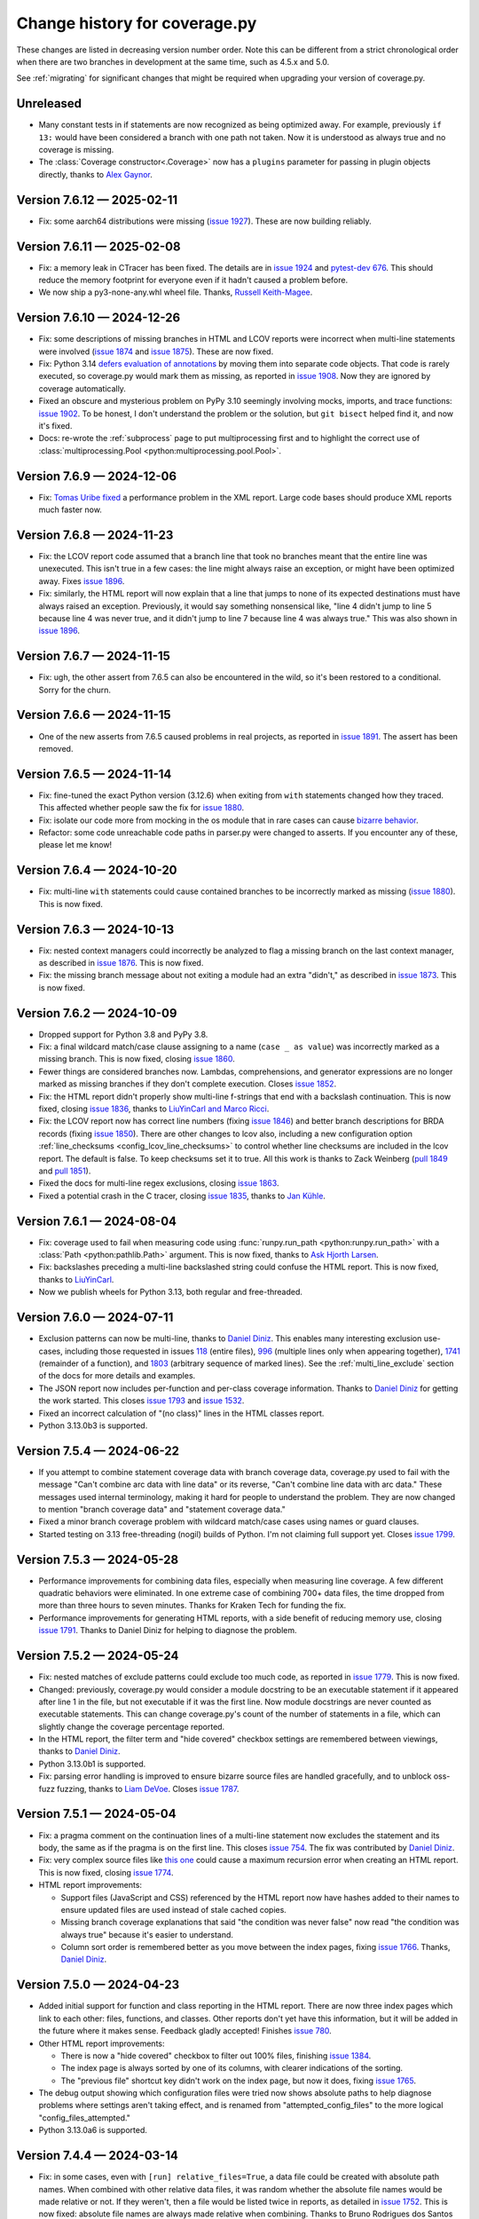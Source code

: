 .. Licensed under the Apache License: http://www.apache.org/licenses/LICENSE-2.0
.. For details: https://github.com/nedbat/coveragepy/blob/master/NOTICE.txt

==============================
Change history for coverage.py
==============================

These changes are listed in decreasing version number order. Note this can be
different from a strict chronological order when there are two branches in
development at the same time, such as 4.5.x and 5.0.

See :ref:`migrating` for significant changes that might be required when
upgrading your version of coverage.py.

    .. When updating the "Unreleased" header to a specific version, use this
    .. format.  Don't forget the jump target:
    ..
    ..  .. _changes_9-8-1:
    ..
    ..  Version 9.8.1 — 2027-07-27
    ..  --------------------------

Unreleased
----------

- Many constant tests in if statements are now recognized as being optimized
  away.  For example, previously ``if 13:`` would have been considered a branch
  with one path not taken.  Now it is understood as always true and no coverage
  is missing.

- The :class:`Coverage constructor<.Coverage>` now has a ``plugins`` parameter
  for passing in plugin objects directly, thanks to `Alex Gaynor <pull
  1919_>`_.

.. _pull 1919: https://github.com/nedbat/coveragepy/pull/1919


.. start-releases

.. _changes_7-6-12:

Version 7.6.12 — 2025-02-11
---------------------------

- Fix: some aarch64 distributions were missing (`issue 1927`_).  These are now
  building reliably.

.. _issue 1927: https://github.com/nedbat/coveragepy/issues/1927

.. _changes_7-6-11:

Version 7.6.11 — 2025-02-08
---------------------------

- Fix: a memory leak in CTracer has been fixed.  The details are in `issue
  1924`_ and `pytest-dev 676`_.  This should reduce the memory footprint for
  everyone even if it hadn't caused a problem before.

- We now ship a py3-none-any.whl wheel file.  Thanks, `Russell Keith-Magee
  <pull 1914_>`_.

.. _pull 1914: https://github.com/nedbat/coveragepy/pull/1914
.. _issue 1924: https://github.com/nedbat/coveragepy/issues/1924
.. _pytest-dev 676: https://github.com/pytest-dev/pytest-cov/issues/676

.. _changes_7-6-10:

Version 7.6.10 — 2024-12-26
---------------------------

- Fix: some descriptions of missing branches in HTML and LCOV reports were
  incorrect when multi-line statements were involved (`issue 1874`_ and `issue
  1875`_).  These are now fixed.

- Fix: Python 3.14 `defers evaluation of annotations <pep649_>`_ by moving them
  into separate code objects.  That code is rarely executed, so coverage.py
  would mark them as missing, as reported in `issue 1908`_.  Now they are
  ignored by coverage automatically.

- Fixed an obscure and mysterious problem on PyPy 3.10 seemingly involving
  mocks, imports, and trace functions: `issue 1902`_.  To be honest, I don't
  understand the problem or the solution, but ``git bisect`` helped find it,
  and now it's fixed.

- Docs: re-wrote the :ref:`subprocess` page to put multiprocessing first and to
  highlight the correct use of :class:`multiprocessing.Pool
  <python:multiprocessing.pool.Pool>`.

.. _issue 1874: https://github.com/nedbat/coveragepy/issues/1874
.. _issue 1875: https://github.com/nedbat/coveragepy/issues/1875
.. _issue 1902: https://github.com/nedbat/coveragepy/issues/1902
.. _issue 1908: https://github.com/nedbat/coveragepy/issues/1908
.. _pep649: https://docs.python.org/3.14/whatsnew/3.14.html#pep-649-deferred-evaluation-of-annotations


.. _changes_7-6-9:

Version 7.6.9 — 2024-12-06
--------------------------

- Fix: `Tomas Uribe fixed <pull 1901_>`_ a performance problem in the XML
  report.  Large code bases should produce XML reports much faster now.

.. _pull 1901: https://github.com/nedbat/coveragepy/pull/1901


.. _changes_7-6-8:

Version 7.6.8 — 2024-11-23
--------------------------

- Fix: the LCOV report code assumed that a branch line that took no branches
  meant that the entire line was unexecuted.  This isn't true in a few cases:
  the line might always raise an exception, or might have been optimized away.
  Fixes `issue 1896`_.

- Fix: similarly, the HTML report will now explain that a line that jumps to
  none of its expected destinations must have always raised an exception.
  Previously, it would say something nonsensical like, "line 4 didn't jump to
  line 5 because line 4 was never true, and it didn't jump to line 7 because
  line 4 was always true."  This was also shown in `issue 1896`_.

.. _issue 1896: https://github.com/nedbat/coveragepy/issues/1896


.. _changes_7-6-7:

Version 7.6.7 — 2024-11-15
--------------------------

- Fix: ugh, the other assert from 7.6.5 can also be encountered in the wild,
  so it's been restored to a conditional.  Sorry for the churn.


.. _changes_7-6-6:

Version 7.6.6 — 2024-11-15
--------------------------

- One of the new asserts from 7.6.5 caused problems in real projects, as
  reported in `issue 1891`_.  The assert has been removed.

.. _issue 1891: https://github.com/nedbat/coveragepy/issues/1891


.. _changes_7-6-5:

Version 7.6.5 — 2024-11-14
--------------------------

- Fix: fine-tuned the exact Python version (3.12.6) when exiting from ``with``
  statements changed how they traced.  This affected whether people saw the
  fix for `issue 1880`_.

- Fix: isolate our code more from mocking in the os module that in rare cases
  can cause `bizarre behavior <pytest-cov-666_>`_.

- Refactor: some code unreachable code paths in parser.py were changed to
  asserts.  If you encounter any of these, please let me know!

.. _pytest-cov-666: https://github.com/pytest-dev/pytest-cov/issues/666


.. _changes_7-6-4:

Version 7.6.4 — 2024-10-20
--------------------------

- Fix: multi-line ``with`` statements could cause contained branches to be
  incorrectly marked as missing (`issue 1880`_).  This is now fixed.

.. _issue 1880: https://github.com/nedbat/coveragepy/issues/1880


.. _changes_7-6-3:

Version 7.6.3 — 2024-10-13
--------------------------

- Fix: nested context managers could incorrectly be analyzed to flag a missing
  branch on the last context manager, as described in `issue 1876`_.  This is
  now fixed.

- Fix: the missing branch message about not exiting a module had an extra
  "didn't," as described in `issue 1873`_.  This is now fixed.

.. _issue 1873: https://github.com/nedbat/coveragepy/issues/1873
.. _issue 1876: https://github.com/nedbat/coveragepy/issues/1876


.. _changes_7-6-2:

Version 7.6.2 — 2024-10-09
--------------------------

- Dropped support for Python 3.8 and PyPy 3.8.

- Fix: a final wildcard match/case clause assigning to a name (``case _ as
  value``) was incorrectly marked as a missing branch.  This is now fixed,
  closing `issue 1860`_.

- Fewer things are considered branches now. Lambdas, comprehensions, and
  generator expressions are no longer marked as missing branches if they don't
  complete execution.  Closes `issue 1852`_.

- Fix: the HTML report didn't properly show multi-line f-strings that end with
  a backslash continuation.  This is now fixed, closing `issue 1836`_, thanks
  to `LiuYinCarl and Marco Ricci <pull 1838_>`_.

- Fix: the LCOV report now has correct line numbers (fixing `issue 1846`_) and
  better branch descriptions for BRDA records (fixing `issue 1850`_).  There
  are other changes to lcov also, including a new configuration option
  :ref:`line_checksums <config_lcov_line_checksums>` to control whether line
  checksums are included in the lcov report.  The default is false. To keep
  checksums set it to true.  All this work is thanks to Zack Weinberg
  (`pull 1849`_ and `pull 1851`_).

- Fixed the docs for multi-line regex exclusions, closing `issue 1863`_.

- Fixed a potential crash in the C tracer, closing `issue 1835`_, thanks to
  `Jan Kühle <pull 1843_>`_.

.. _issue 1835: https://github.com/nedbat/coveragepy/issues/1835
.. _issue 1836: https://github.com/nedbat/coveragepy/issues/1836
.. _pull 1838: https://github.com/nedbat/coveragepy/pull/1838
.. _pull 1843: https://github.com/nedbat/coveragepy/pull/1843
.. _issue 1846: https://github.com/nedbat/coveragepy/issues/1846
.. _pull 1849: https://github.com/nedbat/coveragepy/pull/1849
.. _issue 1850: https://github.com/nedbat/coveragepy/issues/1850
.. _pull 1851: https://github.com/nedbat/coveragepy/pull/1851
.. _issue 1852: https://github.com/nedbat/coveragepy/issues/1852
.. _issue 1860: https://github.com/nedbat/coveragepy/issues/1860
.. _issue 1863: https://github.com/nedbat/coveragepy/issues/1863


.. _changes_7-6-1:

Version 7.6.1 — 2024-08-04
--------------------------

- Fix: coverage used to fail when measuring code using :func:`runpy.run_path
  <python:runpy.run_path>` with a :class:`Path <python:pathlib.Path>` argument.
  This is now fixed, thanks to `Ask Hjorth Larsen <pull 1819_>`_.

- Fix: backslashes preceding a multi-line backslashed string could confuse the
  HTML report.  This is now fixed, thanks to `LiuYinCarl <pull 1828_>`_.

- Now we publish wheels for Python 3.13, both regular and free-threaded.

.. _pull 1819: https://github.com/nedbat/coveragepy/pull/1819
.. _pull 1828: https://github.com/nedbat/coveragepy/pull/1828


.. _changes_7-6-0:

Version 7.6.0 — 2024-07-11
--------------------------

- Exclusion patterns can now be multi-line, thanks to `Daniel Diniz <pull
  1807_>`_.  This enables many interesting exclusion use-cases, including those
  requested in issues `118 <issue 118_>`_ (entire files), `996
  <issue 996_>`_ (multiple lines only when appearing together), `1741
  <issue 1741_>`_ (remainder of a function), and `1803 <issue 1803_>`_
  (arbitrary sequence of marked lines).  See the :ref:`multi_line_exclude`
  section of the docs for more details and examples.

- The JSON report now includes per-function and per-class coverage information.
  Thanks to `Daniel Diniz <pull 1809_>`_ for getting the work started. This
  closes `issue 1793`_ and `issue 1532`_.

- Fixed an incorrect calculation of "(no class)" lines in the HTML classes
  report.

- Python 3.13.0b3 is supported.

.. _issue 118: https://github.com/nedbat/coveragepy/issues/118
.. _issue 996: https://github.com/nedbat/coveragepy/issues/996
.. _issue 1532: https://github.com/nedbat/coveragepy/issues/1532
.. _issue 1741: https://github.com/nedbat/coveragepy/issues/1741
.. _issue 1793: https://github.com/nedbat/coveragepy/issues/1793
.. _issue 1803: https://github.com/nedbat/coveragepy/issues/1803
.. _pull 1807: https://github.com/nedbat/coveragepy/pull/1807
.. _pull 1809: https://github.com/nedbat/coveragepy/pull/1809

.. _changes_7-5-4:

Version 7.5.4 — 2024-06-22
--------------------------

- If you attempt to combine statement coverage data with branch coverage data,
  coverage.py used to fail with the message "Can't combine arc data with line
  data" or its reverse, "Can't combine line data with arc data."  These
  messages used internal terminology, making it hard for people to understand
  the problem.  They are now changed to mention "branch coverage data" and
  "statement coverage data."

- Fixed a minor branch coverage problem with wildcard match/case cases using
  names or guard clauses.

- Started testing on 3.13 free-threading (nogil) builds of Python.  I'm not
  claiming full support yet.  Closes `issue 1799`_.

.. _issue 1799: https://github.com/nedbat/coveragepy/issues/1799


.. _changes_7-5-3:

Version 7.5.3 — 2024-05-28
--------------------------

- Performance improvements for combining data files, especially when measuring
  line coverage. A few different quadratic behaviors were eliminated. In one
  extreme case of combining 700+ data files, the time dropped from more than
  three hours to seven minutes.  Thanks for Kraken Tech for funding the fix.

- Performance improvements for generating HTML reports, with a side benefit of
  reducing memory use, closing `issue 1791`_.  Thanks to Daniel Diniz for
  helping to diagnose the problem.

.. _issue 1791: https://github.com/nedbat/coveragepy/issues/1791


.. _changes_7-5-2:

Version 7.5.2 — 2024-05-24
--------------------------

- Fix: nested matches of exclude patterns could exclude too much code, as
  reported in `issue 1779`_.  This is now fixed.

- Changed: previously, coverage.py would consider a module docstring to be an
  executable statement if it appeared after line 1 in the file, but not
  executable if it was the first line.  Now module docstrings are never counted
  as executable statements.  This can change coverage.py's count of the number
  of statements in a file, which can slightly change the coverage percentage
  reported.

- In the HTML report, the filter term and "hide covered" checkbox settings are
  remembered between viewings, thanks to `Daniel Diniz <pull 1776_>`_.

- Python 3.13.0b1 is supported.

- Fix: parsing error handling is improved to ensure bizarre source files are
  handled gracefully, and to unblock oss-fuzz fuzzing, thanks to `Liam DeVoe
  <pull 1788_>`_. Closes `issue 1787`_.

.. _pull 1776: https://github.com/nedbat/coveragepy/pull/1776
.. _issue 1779: https://github.com/nedbat/coveragepy/issues/1779
.. _issue 1787: https://github.com/nedbat/coveragepy/issues/1787
.. _pull 1788: https://github.com/nedbat/coveragepy/pull/1788


.. _changes_7-5-1:

Version 7.5.1 — 2024-05-04
--------------------------

- Fix: a pragma comment on the continuation lines of a multi-line statement
  now excludes the statement and its body, the same as if the pragma is
  on the first line. This closes `issue 754`_. The fix was contributed by
  `Daniel Diniz <pull 1773_>`_.

- Fix: very complex source files like `this one <resolvent_lookup_>`_ could
  cause a maximum recursion error when creating an HTML report.  This is now
  fixed, closing `issue 1774`_.

- HTML report improvements:

  - Support files (JavaScript and CSS) referenced by the HTML report now have
    hashes added to their names to ensure updated files are used instead of
    stale cached copies.

  - Missing branch coverage explanations that said "the condition was never
    false" now read "the condition was always true" because it's easier to
    understand.

  - Column sort order is remembered better as you move between the index pages,
    fixing `issue 1766`_.  Thanks, `Daniel Diniz <pull 1768_>`_.


.. _resolvent_lookup: https://github.com/sympy/sympy/blob/130950f3e6b3f97fcc17f4599ac08f70fdd2e9d4/sympy/polys/numberfields/resolvent_lookup.py
.. _issue 754: https://github.com/nedbat/coveragepy/issues/754
.. _issue 1766: https://github.com/nedbat/coveragepy/issues/1766
.. _pull 1768: https://github.com/nedbat/coveragepy/pull/1768
.. _pull 1773: https://github.com/nedbat/coveragepy/pull/1773
.. _issue 1774: https://github.com/nedbat/coveragepy/issues/1774


.. _changes_7-5-0:

Version 7.5.0 — 2024-04-23
--------------------------

- Added initial support for function and class reporting in the HTML report.
  There are now three index pages which link to each other: files, functions,
  and classes.  Other reports don't yet have this information, but it will be
  added in the future where it makes sense.  Feedback gladly accepted!
  Finishes `issue 780`_.

- Other HTML report improvements:

  - There is now a "hide covered" checkbox to filter out 100% files, finishing
    `issue 1384`_.

  - The index page is always sorted by one of its columns, with clearer
    indications of the sorting.

  - The "previous file" shortcut key didn't work on the index page, but now it
    does, fixing `issue 1765`_.

- The debug output showing which configuration files were tried now shows
  absolute paths to help diagnose problems where settings aren't taking effect,
  and is renamed from "attempted_config_files" to the more logical
  "config_files_attempted."

- Python 3.13.0a6 is supported.

.. _issue 780: https://github.com/nedbat/coveragepy/issues/780
.. _issue 1384: https://github.com/nedbat/coveragepy/issues/1384
.. _issue 1765: https://github.com/nedbat/coveragepy/issues/1765


.. _changes_7-4-4:

Version 7.4.4 — 2024-03-14
--------------------------

- Fix: in some cases, even with ``[run] relative_files=True``, a data file
  could be created with absolute path names.  When combined with other relative
  data files, it was random whether the absolute file names would be made
  relative or not. If they weren't, then a file would be listed twice in
  reports, as detailed in `issue 1752`_.  This is now fixed: absolute file
  names are always made relative when combining.  Thanks to Bruno Rodrigues dos
  Santos for support.

- Fix: the last case of a match/case statement had an incorrect message if the
  branch was missed.  It said the pattern never matched, when actually the
  branch is missed if the last case always matched.

- Fix: clicking a line number in the HTML report now positions more accurately.

- Fix: the ``report:format`` setting was defined as a boolean, but should be a
  string.  Thanks, `Tanaydin Sirin <pull 1754_>`_.  It is also now documented
  on the :ref:`configuration page <config_report_format>`.

.. _issue 1752: https://github.com/nedbat/coveragepy/issues/1752
.. _pull 1754: https://github.com/nedbat/coveragepy/pull/1754


.. _changes_7-4-3:

Version 7.4.3 — 2024-02-23
--------------------------

- Fix: in some cases, coverage could fail with a RuntimeError: "Set changed
  size during iteration." This is now fixed, closing `issue 1733`_.

.. _issue 1733: https://github.com/nedbat/coveragepy/issues/1733


.. _changes_7-4-2:

Version 7.4.2 — 2024-02-20
--------------------------

- Fix: setting ``COVERAGE_CORE=sysmon`` no longer errors on 3.11 and lower,
  thanks `Hugo van Kemenade <pull 1747_>`_.  It now issues a warning that
  sys.monitoring is not available and falls back to the default core instead.

.. _pull 1747: https://github.com/nedbat/coveragepy/pull/1747


.. _changes_7-4-1:

Version 7.4.1 — 2024-01-26
--------------------------

- Python 3.13.0a3 is supported.

- Fix: the JSON report now includes an explicit format version number, closing
  `issue 1732`_.

.. _issue 1732: https://github.com/nedbat/coveragepy/issues/1732


.. _changes_7-4-0:

Version 7.4.0 — 2023-12-27
--------------------------

- In Python 3.12 and above, you can try an experimental core based on the new
  :mod:`sys.monitoring <python:sys.monitoring>` module by defining a
  ``COVERAGE_CORE=sysmon`` environment variable.  This should be faster for
  line coverage, but not for branch coverage, and plugins and dynamic contexts
  are not yet supported with it.  I am very interested to hear how it works (or
  doesn't!) for you.


.. _changes_7-3-4:

Version 7.3.4 — 2023-12-20
--------------------------

- Fix: the change for multi-line signature exclusions in 7.3.3 broke other
  forms of nested clauses being excluded properly.  This is now fixed, closing
  `issue 1713`_.

- Fix: in the HTML report, selecting code for copying won't select the line
  numbers also. Thanks, `Robert Harris <pull 1717_>`_.

.. _issue 1713: https://github.com/nedbat/coveragepy/issues/1713
.. _pull 1717: https://github.com/nedbat/coveragepy/pull/1717


.. _changes_7-3-3:

Version 7.3.3 — 2023-12-14
--------------------------

- Fix: function definitions with multi-line signatures can now be excluded by
  matching any of the lines, closing `issue 684`_.  Thanks, `Jan Rusak,
  Maciej Kowalczyk and Joanna Ejzel <pull 1705_>`_.

- Fix: XML reports could fail with a TypeError if files had numeric components
  that were duplicates except for leading zeroes, like ``file1.py`` and
  ``file001.py``.  Fixes `issue 1709`_.

- The ``coverage annotate`` command used to announce that it would be removed
  in a future version. Enough people got in touch to say that they use it, so
  it will stay.  Don't expect it to keep up with other new features though.

- Added new :ref:`debug options <cmd_run_debug>`:

  - ``pytest`` writes the pytest test name into the debug output.

  - ``dataop2`` writes the full data being added to CoverageData objects.

.. _issue 684: https://github.com/nedbat/coveragepy/issues/684
.. _pull 1705: https://github.com/nedbat/coveragepy/pull/1705
.. _issue 1709: https://github.com/nedbat/coveragepy/issues/1709


.. _changes_7-3-2:

Version 7.3.2 — 2023-10-02
--------------------------

- The ``coverage lcov`` command ignored the ``[report] exclude_lines`` and
  ``[report] exclude_also`` settings (`issue 1684`_).  This is now fixed,
  thanks `Jacqueline Lee <pull 1685_>`_.

- Sometimes SQLite will create journal files alongside the coverage.py database
  files.  These are ephemeral, but could be mistakenly included when combining
  data files.  Now they are always ignored, fixing `issue 1605`_. Thanks to
  Brad Smith for suggesting fixes and providing detailed debugging.

- On Python 3.12+, we now disable SQLite writing journal files, which should be
  a little faster.

- The new 3.12 soft keyword ``type`` is properly bolded in HTML reports.

- Removed the "fullcoverage" feature used by CPython to measure the coverage of
  early-imported standard library modules.  CPython `stopped using it
  <88054_>`_ in 2021, and it stopped working completely in Python 3.13.

.. _issue 1605: https://github.com/nedbat/coveragepy/issues/1605
.. _issue 1684: https://github.com/nedbat/coveragepy/issues/1684
.. _pull 1685: https://github.com/nedbat/coveragepy/pull/1685
.. _88054: https://github.com/python/cpython/issues/88054


.. _changes_7-3-1:

Version 7.3.1 — 2023-09-06
--------------------------

- The semantics of stars in file patterns has been clarified in the docs.  A
  leading or trailing star matches any number of path components, like a double
  star would.  This is different than the behavior of a star in the middle of a
  pattern.  This discrepancy was `identified by Sviatoslav Sydorenko
  <starbad_>`_, who `provided patient detailed diagnosis <pull 1650_>`_ and
  graciously agreed to a pragmatic resolution.

- The API docs were missing from the last version. They are now `restored
  <apidocs_>`_.

.. _apidocs: https://coverage.readthedocs.io/en/latest/api_coverage.html
.. _starbad: https://github.com/nedbat/coveragepy/issues/1407#issuecomment-1631085209
.. _pull 1650: https://github.com/nedbat/coveragepy/pull/1650

.. _changes_7-3-0:

Version 7.3.0 — 2023-08-12
--------------------------

- Added a :meth:`.Coverage.collect` context manager to start and stop coverage
  data collection.

- Dropped support for Python 3.7.

- Fix: in unusual circumstances, SQLite cannot be set to asynchronous mode.
  Coverage.py would fail with the error ``Safety level may not be changed
  inside a transaction.`` This is now avoided, closing `issue 1646`_.  Thanks
  to Michael Bell for the detailed bug report.

- Docs: examples of configuration files now include separate examples for the
  different syntaxes: .coveragerc, pyproject.toml, setup.cfg, and tox.ini.

- Fix: added ``nosemgrep`` comments to our JavaScript code so that
  semgrep-based SAST security checks won't raise false alarms about security
  problems that aren't problems.

- Added a CITATION.cff file, thanks to `Ken Schackart <pull 1641_>`_.

.. _pull 1641: https://github.com/nedbat/coveragepy/pull/1641
.. _issue 1646: https://github.com/nedbat/coveragepy/issues/1646


.. _changes_7-2-7:

Version 7.2.7 — 2023-05-29
--------------------------

- Fix: reverted a `change from 6.4.3 <pull 1347b_>`_ that helped Cython, but
  also increased the size of data files when using dynamic contexts, as
  described in the now-fixed `issue 1586`_. The problem is now avoided due to a
  recent change (`issue 1538 <issue 1538b_>`_).  Thanks to `Anders Kaseorg
  <pull 1629_>`_ and David Szotten for persisting with problem reports and
  detailed diagnoses.

- Wheels are now provided for CPython 3.12.

.. _pull 1347b: https://github.com/nedbat/coveragepy/pull/1347
.. _issue 1538b: https://github.com/nedbat/coveragepy/issues/1538
.. _issue 1586: https://github.com/nedbat/coveragepy/issues/1586
.. _pull 1629: https://github.com/nedbat/coveragepy/pull/1629


.. _changes_7-2-6:

Version 7.2.6 — 2023-05-23
--------------------------

- Fix: the ``lcov`` command could raise an IndexError exception if a file is
  translated to Python but then executed under its own name.  Jinja2 does this
  when rendering templates.  Fixes `issue 1553`_.

- Python 3.12 beta 1 now inlines comprehensions.  Previously they were compiled
  as invisible functions and coverage.py would warn you if they weren't
  completely executed.  This no longer happens under Python 3.12.

- Fix: the ``coverage debug sys`` command includes some environment variables
  in its output.  This could have included sensitive data.  Those values are
  now hidden with asterisks, closing `issue 1628`_.

.. _issue 1553: https://github.com/nedbat/coveragepy/issues/1553
.. _issue 1628: https://github.com/nedbat/coveragepy/issues/1628


.. _changes_7-2-5:

Version 7.2.5 — 2023-04-30
--------------------------

- Fix: ``html_report()`` could fail with an AttributeError on ``isatty`` if run
  in an unusual environment where sys.stdout had been replaced.  This is now
  fixed.


.. _changes_7-2-4:

Version 7.2.4 — 2023-04-28
--------------------------

PyCon 2023 sprint fixes!

- Fix: with ``relative_files = true``, specifying a specific file to include or
  omit wouldn't work correctly (`issue 1604`_).  This is now fixed, with
  testing help by `Marc Gibbons <pull 1608_>`_.

- Fix: the XML report would have an incorrect ``<source>`` element when using
  relative files and the source option ended with a slash (`issue 1541`_).
  This is now fixed, thanks to `Kevin Brown-Silva <pull 1608_>`_.

- When the HTML report location is printed to the terminal, it's now a
  terminal-compatible URL, so that you can click the location to open the HTML
  file in your browser.  Finishes `issue 1523`_ thanks to `Ricardo Newbery
  <pull 1613_>`_.

- Docs: a new :ref:`Migrating page <migrating>` with details about how to
  migrate between major versions of coverage.py.  It currently covers the
  wildcard changes in 7.x.  Thanks, `Brian Grohe <pull 1610_>`_.

.. _issue 1523: https://github.com/nedbat/coveragepy/issues/1523
.. _issue 1541: https://github.com/nedbat/coveragepy/issues/1541
.. _issue 1604: https://github.com/nedbat/coveragepy/issues/1604
.. _pull 1608: https://github.com/nedbat/coveragepy/pull/1608
.. _pull 1609: https://github.com/nedbat/coveragepy/pull/1609
.. _pull 1610: https://github.com/nedbat/coveragepy/pull/1610
.. _pull 1613: https://github.com/nedbat/coveragepy/pull/1613


.. _changes_7-2-3:

Version 7.2.3 — 2023-04-06
--------------------------

- Fix: the :ref:`config_run_sigterm` setting was meant to capture data if a
  process was terminated with a SIGTERM signal, but it didn't always.  This was
  fixed thanks to `Lewis Gaul <pull 1600_>`_, closing `issue 1599`_.

- Performance: HTML reports with context information are now much more compact.
  File sizes are typically as small as one-third the previous size, but can be
  dramatically smaller. This closes `issue 1584`_ thanks to `Oleh Krehel
  <pull 1587_>`_.

- Development dependencies no longer use hashed pins, closing `issue 1592`_.

.. _issue 1584: https://github.com/nedbat/coveragepy/issues/1584
.. _pull 1587: https://github.com/nedbat/coveragepy/pull/1587
.. _issue 1592: https://github.com/nedbat/coveragepy/issues/1592
.. _issue 1599: https://github.com/nedbat/coveragepy/issues/1599
.. _pull 1600: https://github.com/nedbat/coveragepy/pull/1600


.. _changes_7-2-2:

Version 7.2.2 — 2023-03-16
--------------------------

- Fix: if a virtualenv was created inside a source directory, and a sourced
  package was installed inside the virtualenv, then all of the third-party
  packages inside the virtualenv would be measured.  This was incorrect, but
  has now been fixed: only the specified packages will be measured, thanks to
  `Manuel Jacob <pull 1560_>`_.

- Fix: the ``coverage lcov`` command could create a .lcov file with incorrect
  LF (lines found) and LH (lines hit) totals.  This is now fixed, thanks to
  `Ian Moore <pull 1583_>`_.

- Fix: the ``coverage xml`` command on Windows could create a .xml file with
  duplicate ``<package>`` elements. This is now fixed, thanks to `Benjamin
  Parzella <pull 1574_>`_, closing `issue 1573`_.

.. _pull 1560: https://github.com/nedbat/coveragepy/pull/1560
.. _issue 1573: https://github.com/nedbat/coveragepy/issues/1573
.. _pull 1574: https://github.com/nedbat/coveragepy/pull/1574
.. _pull 1583: https://github.com/nedbat/coveragepy/pull/1583


.. _changes_7-2-1:

Version 7.2.1 — 2023-02-26
--------------------------

- Fix: the PyPI page had broken links to documentation pages, but no longer
  does, closing `issue 1566`_.

- Fix: public members of the coverage module are now properly indicated so that
  mypy will find them, fixing `issue 1564`_.

.. _issue 1564: https://github.com/nedbat/coveragepy/issues/1564
.. _issue 1566: https://github.com/nedbat/coveragepy/issues/1566


.. _changes_7-2-0:

Version 7.2.0 — 2023-02-22
--------------------------

- Added a new setting ``[report] exclude_also`` to let you add more exclusions
  without overwriting the defaults.  Thanks, `Alpha Chen <pull 1557_>`_,
  closing `issue 1391`_.

- Added a :meth:`.CoverageData.purge_files` method to remove recorded data for
  a particular file.  Contributed by `Stephan Deibel <pull 1547_>`_.

- Fix: when reporting commands fail, they will no longer congratulate
  themselves with messages like "Wrote XML report to file.xml" before spewing a
  traceback about their failure.

- Fix: arguments in the public API that name file paths now accept pathlib.Path
  objects.  This includes the ``data_file`` and ``config_file`` arguments to
  the Coverage constructor and the ``basename`` argument to CoverageData.
  Closes `issue 1552`_.

- Fix: In some embedded environments, an IndexError could occur on stop() when
  the originating thread exits before completion.  This is now fixed, thanks to
  `Russell Keith-Magee <pull 1543_>`_, closing `issue 1542`_.

- Added a ``py.typed`` file to announce our type-hintedness.  Thanks,
  `KotlinIsland <pull 1550_>`_.

.. _issue 1391: https://github.com/nedbat/coveragepy/issues/1391
.. _issue 1542: https://github.com/nedbat/coveragepy/issues/1542
.. _pull 1543: https://github.com/nedbat/coveragepy/pull/1543
.. _pull 1547: https://github.com/nedbat/coveragepy/pull/1547
.. _pull 1550: https://github.com/nedbat/coveragepy/pull/1550
.. _issue 1552: https://github.com/nedbat/coveragepy/issues/1552
.. _pull 1557: https://github.com/nedbat/coveragepy/pull/1557


.. _changes_7-1-0:

Version 7.1.0 — 2023-01-24
--------------------------

- Added: the debug output file can now be specified with ``[run] debug_file``
  in the configuration file.  Closes `issue 1319`_.

- Performance: fixed a slowdown with dynamic contexts that's been around since
  6.4.3.  The fix closes `issue 1538`_.  Thankfully this doesn't break the
  `Cython change`_ that fixed `issue 972`_.  Thanks to Mathieu Kniewallner for
  the deep investigative work and comprehensive issue report.

- Typing: all product and test code has type annotations.

.. _Cython change: https://github.com/nedbat/coveragepy/pull/1347
.. _issue 972: https://github.com/nedbat/coveragepy/issues/972
.. _issue 1319: https://github.com/nedbat/coveragepy/issues/1319
.. _issue 1538: https://github.com/nedbat/coveragepy/issues/1538


.. _changes_7-0-5:

Version 7.0.5 — 2023-01-10
--------------------------

- Fix: On Python 3.7, a file with type annotations but no ``from __future__
  import annotations`` would be missing statements in the coverage report. This
  is now fixed, closing `issue 1524`_.

.. _issue 1524: https://github.com/nedbat/coveragepy/issues/1524


.. _changes_7-0-4:

Version 7.0.4 — 2023-01-07
--------------------------

- Performance: an internal cache of file names was accidentally disabled,
  resulting in sometimes drastic reductions in performance.  This is now fixed,
  closing `issue 1527`_.   Thanks to Ivan Ciuvalschii for the reproducible test
  case.

.. _issue 1527: https://github.com/nedbat/coveragepy/issues/1527


.. _changes_7-0-3:

Version 7.0.3 — 2023-01-03
--------------------------

- Fix: when using pytest-cov or pytest-xdist, or perhaps both, the combining
  step could fail with ``assert row is not None`` using 7.0.2.  This was due to
  a race condition that has always been possible and is still possible. In
  7.0.1 and before, the error was silently swallowed by the combining code.
  Now it will produce a message "Couldn't combine data file" and ignore the
  data file as it used to do before 7.0.2.  Closes `issue 1522`_.

.. _issue 1522: https://github.com/nedbat/coveragepy/issues/1522


.. _changes_7-0-2:

Version 7.0.2 — 2023-01-02
--------------------------

- Fix: when using the ``[run] relative_files = True`` setting, a relative
  ``[paths]`` pattern was still being made absolute.  This is now fixed,
  closing `issue 1519`_.

- Fix: if Python doesn't provide tomllib, then TOML configuration files can
  only be read if coverage.py is installed with the ``[toml]`` extra.
  Coverage.py will raise an error if TOML support is not installed when it sees
  your settings are in a .toml file. But it didn't understand that
  ``[tools.coverage]`` was a valid section header, so the error wasn't reported
  if you used that header, and settings were silently ignored.  This is now
  fixed, closing `issue 1516`_.

- Fix: adjusted how decorators are traced on PyPy 7.3.10, fixing `issue 1515`_.

- Fix: the ``coverage lcov`` report did not properly implement the
  ``--fail-under=MIN`` option.  This has been fixed.

- Refactor: added many type annotations, including a number of refactorings.
  This should not affect outward behavior, but they were a bit invasive in some
  places, so keep your eyes peeled for oddities.

- Refactor: removed the vestigial and long untested support for Jython and
  IronPython.

.. _issue 1515: https://github.com/nedbat/coveragepy/issues/1515
.. _issue 1516: https://github.com/nedbat/coveragepy/issues/1516
.. _issue 1519: https://github.com/nedbat/coveragepy/issues/1519


.. _changes_7-0-1:

Version 7.0.1 — 2022-12-23
--------------------------

- When checking if a file mapping resolved to a file that exists, we weren't
  considering files in .whl files.  This is now fixed, closing `issue 1511`_.

- File pattern rules were too strict, forbidding plus signs and curly braces in
  directory and file names.  This is now fixed, closing `issue 1513`_.

- Unusual Unicode or control characters in source files could prevent
  reporting.  This is now fixed, closing `issue 1512`_.

- The PyPy wheel now installs on PyPy 3.7, 3.8, and 3.9, closing `issue 1510`_.

.. _issue 1510: https://github.com/nedbat/coveragepy/issues/1510
.. _issue 1511: https://github.com/nedbat/coveragepy/issues/1511
.. _issue 1512: https://github.com/nedbat/coveragepy/issues/1512
.. _issue 1513: https://github.com/nedbat/coveragepy/issues/1513


.. _changes_7-0-0:

Version 7.0.0 — 2022-12-18
--------------------------

Nothing new beyond 7.0.0b1.


.. _changes_7-0-0b1:

Version 7.0.0b1 — 2022-12-03
----------------------------

A number of changes have been made to file path handling, including pattern
matching and path remapping with the ``[paths]`` setting (see
:ref:`config_paths`).  These changes might affect you, and require you to
update your settings.

(This release includes the changes from `6.6.0b1`__, since 6.6.0 was never
released.)

__ https://coverage.readthedocs.io/en/latest/changes.html#changes-6-6-0b1

- Changes to file pattern matching, which might require updating your
  configuration:

  - Previously, ``*`` would incorrectly match directory separators, making
    precise matching difficult.  This is now fixed, closing `issue 1407`_.

  - Now ``**`` matches any number of nested directories, including none.

- Improvements to combining data files when using the
  :ref:`config_run_relative_files` setting, which might require updating your
  configuration:

  - During ``coverage combine``, relative file paths are implicitly combined
    without needing a ``[paths]`` configuration setting.  This also fixed
    `issue 991`_.

  - A ``[paths]`` setting like ``*/foo`` will now match ``foo/bar.py`` so that
    relative file paths can be combined more easily.

  - The :ref:`config_run_relative_files` setting is properly interpreted in
    more places, fixing `issue 1280`_.

- When remapping file paths with ``[paths]``, a path will be remapped only if
  the resulting path exists.  The documentation has long said the prefix had to
  exist, but it was never enforced.  This fixes `issue 608`_, improves `issue
  649`_, and closes `issue 757`_.

- Reporting operations now implicitly use the ``[paths]`` setting to remap file
  paths within a single data file.  Combining multiple files still requires the
  ``coverage combine`` step, but this simplifies some single-file situations.
  Closes `issue 1212`_ and `issue 713`_.

- The ``coverage report`` command now has a ``--format=`` option.  The original
  style is now ``--format=text``, and is the default.

  - Using ``--format=markdown`` will write the table in Markdown format, thanks
    to `Steve Oswald <pull 1479_>`_, closing `issue 1418`_.

  - Using ``--format=total`` will write a single total number to the
    output.  This can be useful for making badges or writing status updates.

- Combining data files with ``coverage combine`` now hashes the data files to
  skip files that add no new information.  This can reduce the time needed.
  Many details affect the speed-up, but for coverage.py's own test suite,
  combining is about 40% faster. Closes `issue 1483`_.

- When searching for completely un-executed files, coverage.py uses the
  presence of ``__init__.py`` files to determine which directories have source
  that could have been imported.  However, `implicit namespace packages`_ don't
  require ``__init__.py``.  A new setting ``[report]
  include_namespace_packages`` tells coverage.py to consider these directories
  during reporting.  Thanks to `Felix Horvat <pull 1387_>`_ for the
  contribution.  Closes `issue 1383`_ and `issue 1024`_.

- Fixed environment variable expansion in pyproject.toml files.  It was overly
  broad, causing errors outside of coverage.py settings, as described in `issue
  1481`_ and `issue 1345`_.  This is now fixed, but in rare cases will require
  changing your pyproject.toml to quote non-string values that use environment
  substitution.

- An empty file has a coverage total of 100%, but used to fail with
  ``--fail-under``.  This has been fixed, closing `issue 1470`_.

- The text report table no longer writes out two separator lines if there are
  no files listed in the table.  One is plenty.

- Fixed a mis-measurement of a strange use of wildcard alternatives in
  match/case statements, closing `issue 1421`_.

- Fixed internal logic that prevented coverage.py from running on
  implementations other than CPython or PyPy (`issue 1474`_).

- The deprecated ``[run] note`` setting has been completely removed.

.. _implicit namespace packages: https://peps.python.org/pep-0420/
.. _issue 608: https://github.com/nedbat/coveragepy/issues/608
.. _issue 649: https://github.com/nedbat/coveragepy/issues/649
.. _issue 713: https://github.com/nedbat/coveragepy/issues/713
.. _issue 757: https://github.com/nedbat/coveragepy/issues/757
.. _issue 991: https://github.com/nedbat/coveragepy/issues/991
.. _issue 1024: https://github.com/nedbat/coveragepy/issues/1024
.. _issue 1212: https://github.com/nedbat/coveragepy/issues/1212
.. _issue 1280: https://github.com/nedbat/coveragepy/issues/1280
.. _issue 1345: https://github.com/nedbat/coveragepy/issues/1345
.. _issue 1383: https://github.com/nedbat/coveragepy/issues/1383
.. _issue 1407: https://github.com/nedbat/coveragepy/issues/1407
.. _issue 1418: https://github.com/nedbat/coveragepy/issues/1418
.. _issue 1421: https://github.com/nedbat/coveragepy/issues/1421
.. _issue 1470: https://github.com/nedbat/coveragepy/issues/1470
.. _issue 1474: https://github.com/nedbat/coveragepy/issues/1474
.. _issue 1481: https://github.com/nedbat/coveragepy/issues/1481
.. _issue 1483: https://github.com/nedbat/coveragepy/issues/1483
.. _pull 1387: https://github.com/nedbat/coveragepy/pull/1387
.. _pull 1479: https://github.com/nedbat/coveragepy/pull/1479


.. _changes_6-6-0b1:

Version 6.6.0b1 — 2022-10-31
----------------------------

(Note: 6.6.0 final was never released. These changes are part of `7.0.0b1`__.)

__ https://coverage.readthedocs.io/en/latest/changes.html#changes-7-0-0b1

- Changes to file pattern matching, which might require updating your
  configuration:

  - Previously, ``*`` would incorrectly match directory separators, making
    precise matching difficult.  This is now fixed, closing `issue 1407`_.

  - Now ``**`` matches any number of nested directories, including none.

- Improvements to combining data files when using the
  :ref:`config_run_relative_files` setting:

  - During ``coverage combine``, relative file paths are implicitly combined
    without needing a ``[paths]`` configuration setting.  This also fixed
    `issue 991`_.

  - A ``[paths]`` setting like ``*/foo`` will now match ``foo/bar.py`` so that
    relative file paths can be combined more easily.

  - The setting is properly interpreted in more places, fixing `issue 1280`_.

- Fixed environment variable expansion in pyproject.toml files.  It was overly
  broad, causing errors outside of coverage.py settings, as described in `issue
  1481`_ and `issue 1345`_.  This is now fixed, but in rare cases will require
  changing your pyproject.toml to quote non-string values that use environment
  substitution.

- Fixed internal logic that prevented coverage.py from running on
  implementations other than CPython or PyPy (`issue 1474`_).

.. _issue 991: https://github.com/nedbat/coveragepy/issues/991
.. _issue 1280: https://github.com/nedbat/coveragepy/issues/1280
.. _issue 1345: https://github.com/nedbat/coveragepy/issues/1345
.. _issue 1407: https://github.com/nedbat/coveragepy/issues/1407
.. _issue 1474: https://github.com/nedbat/coveragepy/issues/1474
.. _issue 1481: https://github.com/nedbat/coveragepy/issues/1481


.. _changes_6-5-0:

Version 6.5.0 — 2022-09-29
--------------------------

- The JSON report now includes details of which branches were taken, and which
  are missing for each file. Thanks, `Christoph Blessing <pull 1438_>`_. Closes
  `issue 1425`_.

- Starting with coverage.py 6.2, ``class`` statements were marked as a branch.
  This wasn't right, and has been reverted, fixing `issue 1449`_. Note this
  will very slightly reduce your coverage total if you are measuring branch
  coverage.

- Packaging is now compliant with `PEP 517`_, closing `issue 1395`_.

- A new debug option ``--debug=pathmap`` shows details of the remapping of
  paths that happens during combine due to the ``[paths]`` setting.

- Fix an internal problem with caching of invalid Python parsing. Found by
  OSS-Fuzz, fixing their `bug 50381`_.

.. _bug 50381: https://bugs.chromium.org/p/oss-fuzz/issues/detail?id=50381
.. _PEP 517: https://peps.python.org/pep-0517/
.. _issue 1395: https://github.com/nedbat/coveragepy/issues/1395
.. _issue 1425: https://github.com/nedbat/coveragepy/issues/1425
.. _issue 1449: https://github.com/nedbat/coveragepy/issues/1449
.. _pull 1438: https://github.com/nedbat/coveragepy/pull/1438


.. _changes_6-4-4:

Version 6.4.4 — 2022-08-16
--------------------------

- Wheels are now provided for Python 3.11.


.. _changes_6-4-3:

Version 6.4.3 — 2022-08-06
--------------------------

- Fix a failure when combining data files if the file names contained glob-like
  patterns.  Thanks, `Michael Krebs and Benjamin Schubert <pull 1405_>`_.

- Fix a messaging failure when combining Windows data files on a different
  drive than the current directory, closing `issue 1428`_.  Thanks, `Lorenzo
  Micò <pull 1430_>`_.

- Fix path calculations when running in the root directory, as you might do in
  a Docker container. Thanks `Arthur Rio <pull 1403_>`_.

- Filtering in the HTML report wouldn't work when reloading the index page.
  This is now fixed.  Thanks, `Marc Legendre <pull 1413_>`_.

- Fix a problem with Cython code measurement, closing `issue 972`_.  Thanks,
  `Matus Valo <pull 1347_>`_.

.. _issue 972: https://github.com/nedbat/coveragepy/issues/972
.. _issue 1428: https://github.com/nedbat/coveragepy/issues/1428
.. _pull 1347: https://github.com/nedbat/coveragepy/pull/1347
.. _pull 1403: https://github.com/nedbat/coveragepy/issues/1403
.. _pull 1405: https://github.com/nedbat/coveragepy/issues/1405
.. _pull 1413: https://github.com/nedbat/coveragepy/issues/1413
.. _pull 1430: https://github.com/nedbat/coveragepy/pull/1430


.. _changes_6-4-2:

Version 6.4.2 — 2022-07-12
--------------------------

- Updated for a small change in Python 3.11.0 beta 4: modules now start with a
  line with line number 0, which is ignored.  This line cannot be executed, so
  coverage totals were thrown off.  This line is now ignored by coverage.py,
  but this also means that truly empty modules (like ``__init__.py``) have no
  lines in them, rather than one phantom line.  Fixes `issue 1419`_.

- Internal debugging data added to sys.modules is now an actual module, to
  avoid confusing code that examines everything in sys.modules.  Thanks,
  `Yilei Yang <pull 1399_>`_.

.. _issue 1419: https://github.com/nedbat/coveragepy/issues/1419
.. _pull 1399: https://github.com/nedbat/coveragepy/pull/1399


.. _changes_6-4-1:

Version 6.4.1 — 2022-06-02
--------------------------

- Greatly improved performance on PyPy, and other environments that need the
  pure Python trace function.  Thanks, Carl Friedrich Bolz-Tereick (`pull
  1381`_ and `pull 1388`_).  Slightly improved performance when using the C
  trace function, as most environments do.  Closes `issue 1339`_.

- The conditions for using tomllib from the standard library have been made
  more precise, so that 3.11 alphas will continue to work. Closes `issue
  1390`_.

.. _issue 1339: https://github.com/nedbat/coveragepy/issues/1339
.. _pull 1381: https://github.com/nedbat/coveragepy/pull/1381
.. _pull 1388: https://github.com/nedbat/coveragepy/pull/1388
.. _issue 1390: https://github.com/nedbat/coveragepy/issues/1390


.. _changes_64:

Version 6.4 — 2022-05-22
------------------------

- A new setting, :ref:`config_run_sigterm`, controls whether a SIGTERM signal
  handler is used.  In 6.3, the signal handler was always installed, to capture
  data at unusual process ends.  Unfortunately, this introduced other problems
  (see `issue 1310`_).  Now the signal handler is only used if you opt-in by
  setting ``[run] sigterm = true``.

- Small changes to the HTML report:

  - Added links to next and previous file, and more keyboard shortcuts: ``[``
    and ``]`` for next file and previous file; ``u`` for up to the index; and
    ``?`` to open/close the help panel.  Thanks, `J. M. F. Tsang
    <pull 1364_>`_.

  - The time stamp and version are displayed at the top of the report.  Thanks,
    `Ammar Askar <pull 1354_>`_. Closes `issue 1351`_.

- A new debug option ``debug=sqldata`` adds more detail to ``debug=sql``,
  logging all the data being written to the database.

- Previously, running ``coverage report`` (or any of the reporting commands) in
  an empty directory would create a .coverage data file.  Now they do not,
  fixing `issue 1328`_.

- On Python 3.11, the ``[toml]`` extra no longer installs tomli, instead using
  tomllib from the standard library.  Thanks `Shantanu <pull 1359_>`_.

- In-memory CoverageData objects now properly update(), closing `issue 1323`_.

.. _issue 1310: https://github.com/nedbat/coveragepy/issues/1310
.. _issue 1323: https://github.com/nedbat/coveragepy/issues/1323
.. _issue 1328: https://github.com/nedbat/coveragepy/issues/1328
.. _issue 1351: https://github.com/nedbat/coveragepy/issues/1351
.. _pull 1354: https://github.com/nedbat/coveragepy/pull/1354
.. _pull 1359: https://github.com/nedbat/coveragepy/pull/1359
.. _pull 1364: https://github.com/nedbat/coveragepy/pull/1364


.. _changes_633:

Version 6.3.3 — 2022-05-12
--------------------------

- Fix: Coverage.py now builds successfully on CPython 3.11 (3.11.0b1) again.
  Closes `issue 1367`_.  Some results for generators may have changed.

.. _issue 1367: https://github.com/nedbat/coveragepy/issues/1367


.. _changes_632:

Version 6.3.2 — 2022-02-20
--------------------------

- Fix: adapt to pypy3.9's decorator tracing behavior.  It now traces function
  decorators like CPython 3.8: both the @-line and the def-line are traced.
  Fixes `issue 1326`_.

- Debug: added ``pybehave`` to the list of :ref:`coverage debug <cmd_debug>`
  and :ref:`cmd_run_debug` options.

- Fix: show an intelligible error message if ``--concurrency=multiprocessing``
  is used without a configuration file.  Closes `issue 1320`_.

.. _issue 1320: https://github.com/nedbat/coveragepy/issues/1320
.. _issue 1326: https://github.com/nedbat/coveragepy/issues/1326


.. _changes_631:

Version 6.3.1 — 2022-02-01
--------------------------

- Fix: deadlocks could occur when terminating processes.  Some of these
  deadlocks (described in `issue 1310`_) are now fixed.

- Fix: a signal handler was being set from multiple threads, causing an error:
  "ValueError: signal only works in main thread".  This is now fixed, closing
  `issue 1312`_.

- Fix: ``--precision`` on the command-line was being ignored while considering
  ``--fail-under``.  This is now fixed, thanks to
  `Marcelo Trylesinski <pull 1317_>`_.

- Fix: releases no longer provide 3.11.0-alpha wheels. Coverage.py uses CPython
  internal fields which are moving during the alpha phase. Fixes `issue 1316`_.

.. _issue 1310: https://github.com/nedbat/coveragepy/issues/1310
.. _issue 1312: https://github.com/nedbat/coveragepy/issues/1312
.. _issue 1316: https://github.com/nedbat/coveragepy/issues/1316
.. _pull 1317: https://github.com/nedbat/coveragepy/pull/1317


.. _changes_63:

Version 6.3 — 2022-01-25
------------------------

- Feature: Added the ``lcov`` command to generate reports in LCOV format.
  Thanks, `Bradley Burns <pull 1289_>`_. Closes issues `587 <issue 587_>`_
  and `626 <issue 626_>`_.

- Feature: the coverage data file can now be specified on the command line with
  the ``--data-file`` option in any command that reads or writes data.  This is
  in addition to the existing ``COVERAGE_FILE`` environment variable.  Closes
  `issue 624`_. Thanks, `Nikita Bloshchanevich <pull 1304_>`_.

- Feature: coverage measurement data will now be written when a SIGTERM signal
  is received by the process.  This includes
  :meth:`Process.terminate <python:multiprocessing.Process.terminate>`,
  and other ways to terminate a process.  Currently this is only on Linux and
  Mac; Windows is not supported.  Fixes `issue 1307`_.

- Dropped support for Python 3.6, which reached end-of-life on 2021-12-23.

- Updated Python 3.11 support to 3.11.0a4, fixing `issue 1294`_.

- Fix: the coverage data file is now created in a more robust way, to avoid
  problems when multiple processes are trying to write data at once. Fixes
  issues `1303 <issue 1303_>`_ and `883 <issue 883_>`_.

- Fix: a .gitignore file will only be written into the HTML report output
  directory if the directory is empty.  This should prevent certain unfortunate
  accidents of writing the file where it is not wanted.

- Releases now have MacOS arm64 wheels for Apple Silicon, fixing `issue 1288`_.

.. _issue 587: https://github.com/nedbat/coveragepy/issues/587
.. _issue 624: https://github.com/nedbat/coveragepy/issues/624
.. _issue 626: https://github.com/nedbat/coveragepy/issues/626
.. _issue 883: https://github.com/nedbat/coveragepy/issues/883
.. _issue 1288: https://github.com/nedbat/coveragepy/issues/1288
.. _issue 1294: https://github.com/nedbat/coveragepy/issues/1294
.. _issue 1303: https://github.com/nedbat/coveragepy/issues/1303
.. _issue 1307: https://github.com/nedbat/coveragepy/issues/1307
.. _pull 1289: https://github.com/nedbat/coveragepy/pull/1289
.. _pull 1304: https://github.com/nedbat/coveragepy/pull/1304


.. _changes_62:

Version 6.2 — 2021-11-26
------------------------

- Feature: Now the ``--concurrency`` setting can have a list of values, so that
  threads and another lightweight threading package can be measured together,
  such as ``--concurrency=gevent,thread``.  Closes `issue 1012`_ and `issue
  1082`_.  This also means that ``thread`` must be explicitly specified in some
  cases that used to be implicit such as ``--concurrency=multiprocessing``,
  which must be changed to ``--concurrency=multiprocessing,thread``.

- Fix: A module specified as the ``source`` setting is imported during startup,
  before the user program imports it.  This could cause problems if the rest of
  the program isn't ready yet.  For example, `issue 1203`_ describes a Django
  setting that is accessed before settings have been configured.  Now the early
  import is wrapped in a try/except so errors then don't stop execution.

- Fix: A colon in a decorator expression would cause an exclusion to end too
  early, preventing the exclusion of the decorated function. This is now fixed.

- Fix: The HTML report now will not overwrite a .gitignore file that already
  exists in the HTML output directory (follow-on for `issue 1244
  <issue 1244b_>`_).

- API: The exceptions raised by Coverage.py have been specialized, to provide
  finer-grained catching of exceptions by third-party code.

- API: Using ``suffix=False`` when constructing a Coverage object with
  multiprocessing wouldn't suppress the data file suffix (`issue 989`_).  This
  is now fixed.

- Debug: The ``coverage debug data`` command will now sniff out combinable data
  files, and report on all of them.

- Debug: The ``coverage debug`` command used to accept a number of topics at a
  time, and show all of them, though this was never documented.  This no longer
  works, to allow for command-line options in the future.

.. _issue 989: https://github.com/nedbat/coveragepy/issues/989
.. _issue 1012: https://github.com/nedbat/coveragepy/issues/1012
.. _issue 1082: https://github.com/nedbat/coveragepy/issues/1082
.. _issue 1203: https://github.com/nedbat/coveragepy/issues/1203
.. _issue 1244b: https://github.com/nedbat/coveragepy/issues/1244


.. _changes_612:

Version 6.1.2 — 2021-11-10
--------------------------

- Python 3.11 is supported (tested with 3.11.0a2).  One still-open issue has to
  do with `exits through with-statements <issue 1270_>`_.

- Fix: When remapping file paths through the ``[paths]`` setting while
  combining, the ``[run] relative_files`` setting was ignored, resulting in
  absolute paths for remapped file names (`issue 1147`_).  This is now fixed.

- Fix: Complex conditionals over excluded lines could have incorrectly reported
  a missing branch (`issue 1271`_). This is now fixed.

- Fix: More exceptions are now handled when trying to parse source files for
  reporting.  Problems that used to terminate coverage.py can now be handled
  with ``[report] ignore_errors``.  This helps with plugins failing to read
  files (`django_coverage_plugin issue 78`_).

- Fix: Removed another vestige of jQuery from the source tarball
  (`issue 840 <issue 840b_>`_).

- Fix: Added a default value for a new-to-6.x argument of an internal class.
  This unsupported class is being used by coveralls (`issue 1273`_). Although
  I'd rather not "fix" unsupported interfaces, it's actually nicer with a
  default value.

.. _django_coverage_plugin issue 78: https://github.com/nedbat/django_coverage_plugin/issues/78
.. _issue 840b: https://github.com/nedbat/coveragepy/issues/840
.. _issue 1147: https://github.com/nedbat/coveragepy/issues/1147
.. _issue 1270: https://github.com/nedbat/coveragepy/issues/1270
.. _issue 1271: https://github.com/nedbat/coveragepy/issues/1271
.. _issue 1273: https://github.com/nedbat/coveragepy/issues/1273


.. _changes_611:

Version 6.1.1 — 2021-10-31
--------------------------

- Fix: The sticky header on the HTML report didn't work unless you had branch
  coverage enabled. This is now fixed: the sticky header works for everyone.
  (Do people still use coverage without branch measurement!? j/k)

- Fix: When using explicitly declared namespace packages, the "already imported
  a file that will be measured" warning would be issued (`issue 888`_).  This
  is now fixed.

.. _issue 888: https://github.com/nedbat/coveragepy/issues/888


.. _changes_61:

Version 6.1 — 2021-10-30
------------------------

- Deprecated: The ``annotate`` command and the ``Coverage.annotate`` function
  will be removed in a future version, unless people let me know that they are
  using it.  Instead, the ``html`` command gives better-looking (and more
  accurate) output, and the ``report -m`` command will tell you line numbers of
  missing lines.  Please get in touch if you have a reason to use ``annotate``
  over those better options: ned@nedbatchelder.com.

- Feature: Coverage now sets an environment variable, ``COVERAGE_RUN`` when
  running your code with the ``coverage run`` command.  The value is not
  important, and may change in the future.  Closes `issue 553`_.

- Feature: The HTML report pages for Python source files now have a sticky
  header so the file name and controls are always visible.

- Feature: The ``xml`` and ``json`` commands now describe what they wrote
  where.

- Feature: The ``html``, ``combine``, ``xml``, and ``json`` commands all accept
  a ``-q/--quiet`` option to suppress the messages they write to stdout about
  what they are doing (`issue 1254`_).

- Feature: The ``html`` command writes a ``.gitignore`` file into the HTML
  output directory, to prevent the report from being committed to git.  If you
  want to commit it, you will need to delete that file.  Closes `issue 1244`_.

- Feature: Added support for PyPy 3.8.

- Fix: More generated code is now excluded from measurement.  Code such as
  `attrs`_ boilerplate, or doctest code, was being measured though the
  synthetic line numbers meant they were never reported.  Once Cython was
  involved though, the generated .so files were parsed as Python, raising
  syntax errors, as reported in `issue 1160`_.  This is now fixed.

- Fix: When sorting human-readable names, numeric components are sorted
  correctly: file10.py will appear after file9.py.  This applies to file names,
  module names, environment variables, and test contexts.

- Performance: Branch coverage measurement is faster, though you might only
  notice on code that is executed many times, such as long-running loops.

- Build: jQuery is no longer used or vendored (`issue 840`_ and `issue 1118`_).
  Huge thanks to Nils Kattenbeck (septatrix) for the conversion to vanilla
  JavaScript in `pull request 1248`_.

.. _issue 553: https://github.com/nedbat/coveragepy/issues/553
.. _issue 840: https://github.com/nedbat/coveragepy/issues/840
.. _issue 1118: https://github.com/nedbat/coveragepy/issues/1118
.. _issue 1160: https://github.com/nedbat/coveragepy/issues/1160
.. _issue 1244: https://github.com/nedbat/coveragepy/issues/1244
.. _pull request 1248: https://github.com/nedbat/coveragepy/pull/1248
.. _issue 1254: https://github.com/nedbat/coveragepy/issues/1254
.. _attrs: https://www.attrs.org/


.. _changes_602:

Version 6.0.2 — 2021-10-11
--------------------------

- Namespace packages being measured weren't properly handled by the new code
  that ignores third-party packages. If the namespace package was installed, it
  was ignored as a third-party package.  That problem (`issue 1231`_) is now
  fixed.

- Packages named as "source packages" (with ``source``, or ``source_pkgs``, or
  pytest-cov's ``--cov``) might have been only partially measured.  Their
  top-level statements could be marked as un-executed, because they were
  imported by coverage.py before measurement began (`issue 1232`_).  This is
  now fixed, but the package will be imported twice, once by coverage.py, then
  again by your test suite.  This could cause problems if importing the package
  has side effects.

- The :meth:`.CoverageData.contexts_by_lineno` method was documented to return
  a dict, but was returning a defaultdict.  Now it returns a plain dict.  It
  also no longer returns negative numbered keys.

.. _issue 1231: https://github.com/nedbat/coveragepy/issues/1231
.. _issue 1232: https://github.com/nedbat/coveragepy/issues/1232


.. _changes_601:

Version 6.0.1 — 2021-10-06
--------------------------

- In 6.0, the coverage.py exceptions moved from coverage.misc to
  coverage.exceptions. These exceptions are not part of the public supported
  API, CoverageException is. But a number of other third-party packages were
  importing the exceptions from coverage.misc, so they are now available from
  there again (`issue 1226`_).

- Changed an internal detail of how tomli is imported, so that tomli can use
  coverage.py for their own test suite (`issue 1228`_).

- Defend against an obscure possibility under code obfuscation, where a
  function can have an argument called "self", but no local named "self"
  (`pull request 1210`_).  Thanks, Ben Carlsson.

.. _pull request 1210: https://github.com/nedbat/coveragepy/pull/1210
.. _issue 1226: https://github.com/nedbat/coveragepy/issues/1226
.. _issue 1228: https://github.com/nedbat/coveragepy/issues/1228


.. _changes_60:

Version 6.0 — 2021-10-03
------------------------

- The ``coverage html`` command now prints a message indicating where the HTML
  report was written.  Fixes `issue 1195`_.

- The ``coverage combine`` command now prints messages indicating each data
  file being combined.  Fixes `issue 1105`_.

- The HTML report now includes a sentence about skipped files due to
  ``skip_covered`` or ``skip_empty`` settings.  Fixes `issue 1163`_.

- Unrecognized options in the configuration file are no longer errors. They are
  now warnings, to ease the use of coverage across versions.  Fixes `issue
  1035`_.

- Fix handling of exceptions through context managers in Python 3.10. A missing
  exception is no longer considered a missing branch from the with statement.
  Fixes `issue 1205`_.

- Fix another rarer instance of "Error binding parameter 0 - probably
  unsupported type." (`issue 1010 <issue 1010b_>`_).

- Creating a directory for the coverage data file now is safer against
  conflicts when two coverage runs happen simultaneously (`pull 1220`_).
  Thanks, Clément Pit-Claudel.

.. _issue 1010b: https://github.com/nedbat/coveragepy/issues/1010
.. _issue 1035: https://github.com/nedbat/coveragepy/issues/1035
.. _issue 1105: https://github.com/nedbat/coveragepy/issues/1105
.. _issue 1163: https://github.com/nedbat/coveragepy/issues/1163
.. _issue 1195: https://github.com/nedbat/coveragepy/issues/1195
.. _issue 1205: https://github.com/nedbat/coveragepy/issues/1205
.. _pull 1220: https://github.com/nedbat/coveragepy/pull/1220


.. _changes_60b1:

Version 6.0b1 — 2021-07-18
--------------------------

- Dropped support for Python 2.7, PyPy 2, and Python 3.5.

- Added support for the Python 3.10 ``match/case`` syntax.

- Data collection is now thread-safe.  There may have been rare instances of
  exceptions raised in multi-threaded programs.

- Plugins (like the `Django coverage plugin`_) were generating "Already
  imported a file that will be measured" warnings about Django itself.  These
  have been fixed, closing `issue 1150`_.

- Warnings generated by coverage.py are now real Python warnings.

- Using ``--fail-under=100`` with coverage near 100% could result in the
  self-contradictory message :code:`total of 100 is less than fail-under=100`.
  This bug (`issue 1168`_) is now fixed.

- The ``COVERAGE_DEBUG_FILE`` environment variable now accepts ``stdout`` and
  ``stderr`` to write to those destinations.

- TOML parsing now uses the `tomli`_ library.

- Some minor changes to usually invisible details of the HTML report:

  - Use a modern hash algorithm when fingerprinting, for high-security
    environments (`issue 1189`_).  When generating the HTML report, we save the
    hash of the data, to avoid regenerating an unchanged HTML page. We used to
    use MD5 to generate the hash, and now use SHA-3-256.  This was never a
    security concern, but security scanners would notice the MD5 algorithm and
    raise a false alarm.

  - Change how report file names are generated, to avoid leading underscores
    (`issue 1167`_), to avoid rare file name collisions (`issue 584`_), and to
    avoid file names becoming too long (`issue 580`_).

.. _Django coverage plugin: https://pypi.org/project/django-coverage-plugin/
.. _issue 580: https://github.com/nedbat/coveragepy/issues/580
.. _issue 584: https://github.com/nedbat/coveragepy/issues/584
.. _issue 1150: https://github.com/nedbat/coveragepy/issues/1150
.. _issue 1167: https://github.com/nedbat/coveragepy/issues/1167
.. _issue 1168: https://github.com/nedbat/coveragepy/issues/1168
.. _issue 1189: https://github.com/nedbat/coveragepy/issues/1189
.. _tomli: https://pypi.org/project/tomli/


.. _changes_56b1:

Version 5.6b1 — 2021-04-13
--------------------------

Note: 5.6 final was never released. These changes are part of 6.0.

- Third-party packages are now ignored in coverage reporting.  This solves a
  few problems:

  - Coverage will no longer report about other people's code (`issue 876`_).
    This is true even when using ``--source=.`` with a venv in the current
    directory.

  - Coverage will no longer generate "Already imported a file that will be
    measured" warnings about coverage itself (`issue 905`_).

- The HTML report uses j/k to move up and down among the highlighted chunks of
  code.  They used to highlight the current chunk, but 5.0 broke that behavior.
  Now the highlighting is working again.

- The JSON report now includes ``percent_covered_display``, a string with the
  total percentage, rounded to the same number of decimal places as the other
  reports' totals.

.. _issue 876: https://github.com/nedbat/coveragepy/issues/876
.. _issue 905: https://github.com/nedbat/coveragepy/issues/905


.. _changes_55:

Version 5.5 — 2021-02-28
------------------------

- ``coverage combine`` has a new option, ``--keep`` to keep the original data
  files after combining them.  The default is still to delete the files after
  they have been combined.  This was requested in `issue 1108`_ and implemented
  in `pull request 1110`_.  Thanks, Éric Larivière.

- When reporting missing branches in ``coverage report``, branches aren't
  reported that jump to missing lines.  This adds to the long-standing behavior
  of not reporting branches from missing lines.  Now branches are only reported
  if both the source and destination lines are executed.  Closes both `issue
  1065`_ and `issue 955`_.

- Minor improvements to the HTML report:

  - The state of the line visibility selector buttons is saved in local storage
    so you don't have to fiddle with them so often, fixing `issue 1123`_.

  - It has a little more room for line numbers so that 4-digit numbers work
    well, fixing `issue 1124`_.

- Improved the error message when combining line and branch data, so that users
  will be more likely to understand what's happening, closing `issue 803`_.

.. _issue 803: https://github.com/nedbat/coveragepy/issues/803
.. _issue 955: https://github.com/nedbat/coveragepy/issues/955
.. _issue 1065: https://github.com/nedbat/coveragepy/issues/1065
.. _issue 1108: https://github.com/nedbat/coveragepy/issues/1108
.. _pull request 1110: https://github.com/nedbat/coveragepy/pull/1110
.. _issue 1123: https://github.com/nedbat/coveragepy/issues/1123
.. _issue 1124: https://github.com/nedbat/coveragepy/issues/1124


.. _changes_54:

Version 5.4 — 2021-01-24
------------------------

- The text report produced by ``coverage report`` now always outputs a TOTAL
  line, even if only one Python file is reported.  This makes regex parsing
  of the output easier.  Thanks, Judson Neer.  This had been requested a number
  of times (`issue 1086`_, `issue 922`_, `issue 732`_).

- The ``skip_covered`` and ``skip_empty`` settings in the configuration file
  can now be specified in the ``[html]`` section, so that text reports and HTML
  reports can use separate settings.  The HTML report will still use the
  ``[report]`` settings if there isn't a value in the ``[html]`` section.
  Closes `issue 1090`_.

- Combining files on Windows across drives now works properly, fixing `issue
  577`_.  Thanks, `Valentin Lab <pr1080_>`_.

- Fix an obscure warning from deep in the decimal module, as reported in
  `issue 1084`_.

- Update to support Python 3.10 alphas in progress, including `PEP 626: Precise
  line numbers for debugging and other tools <pep626_>`_.

.. _issue 577: https://github.com/nedbat/coveragepy/issues/577
.. _issue 732: https://github.com/nedbat/coveragepy/issues/732
.. _issue 922: https://github.com/nedbat/coveragepy/issues/922
.. _issue 1084: https://github.com/nedbat/coveragepy/issues/1084
.. _issue 1086: https://github.com/nedbat/coveragepy/issues/1086
.. _issue 1090: https://github.com/nedbat/coveragepy/issues/1090
.. _pr1080: https://github.com/nedbat/coveragepy/pull/1080
.. _pep626: https://www.python.org/dev/peps/pep-0626/


.. _changes_531:

Version 5.3.1 — 2020-12-19
--------------------------

- When using ``--source`` on a large source tree, v5.x was slower than previous
  versions.  This performance regression is now fixed, closing `issue 1037`_.

- Mysterious SQLite errors can happen on PyPy, as reported in `issue 1010`_. An
  immediate retry seems to fix the problem, although it is an unsatisfying
  solution.

- The HTML report now saves the sort order in a more widely supported way,
  fixing `issue 986`_.  Thanks, Sebastián Ramírez (`pull request 1066`_).

- The HTML report pages now have a :ref:`Sleepy Snake <sleepy>` favicon.

- Wheels are now provided for manylinux2010, and for PyPy3 (pp36 and pp37).

- Continuous integration has moved from Travis and AppVeyor to GitHub Actions.

.. _issue 986: https://github.com/nedbat/coveragepy/issues/986
.. _issue 1037: https://github.com/nedbat/coveragepy/issues/1037
.. _issue 1010: https://github.com/nedbat/coveragepy/issues/1010
.. _pull request 1066: https://github.com/nedbat/coveragepy/pull/1066


.. _changes_53:

Version 5.3 — 2020-09-13
------------------------

- The ``source`` setting has always been interpreted as either a file path or a
  module, depending on which existed.  If both interpretations were valid, it
  was assumed to be a file path.  The new ``source_pkgs`` setting can be used
  to name a package to disambiguate this case.  Thanks, Thomas Grainger. Fixes
  `issue 268`_.

- If a plugin was disabled due to an exception, we used to still try to record
  its information, causing an exception, as reported in `issue 1011`_.  This is
  now fixed.

.. _issue 268: https://github.com/nedbat/coveragepy/issues/268
.. _issue 1011: https://github.com/nedbat/coveragepy/issues/1011


.. endchangesinclude

Older changes
-------------

The complete history is available in the `coverage.py docs`__.

__ https://coverage.readthedocs.io/en/latest/changes.html
